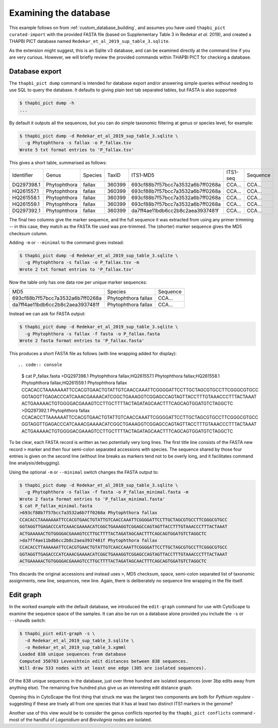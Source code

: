 .. _custom_database_examine:

Examining the database
======================

This example follows on from :ref:`custom_database_building`, and assumes
you have used ``thapbi_pict curated-import`` with the provided FASTA file
(based on Supplementary Table 3 in Redekar *et al.* 2019), and created a
THAPBI PICT database named ``Redekar_et_al_2019_sup_table_3.sqlite``.

As the extension might suggest, this is an Sqlite v3 database, and can be
examined directly at the command line if you are very curious. However,
we will briefly review the provided commands within THAPBI PICT for checking
a database.

Database export
---------------

The ``thapbi_pict dump`` command is intended for database export and/or
answering simple queries without needing to use SQL to query the database.
It defaults to giving plain text tab separated tables, but FASTA is also
supported:

.. code:: console

    $ thapbi_pict dump -h
    ...

By default it outputs all the sequences, but you can do simple taxonomic
filtering at genus or species level, for example:

.. code:: console

    $ thapbi_pict dump -d Redekar_et_al_2019_sup_table_3.sqlite \
      -g Phytophthora -s fallax -o P_fallax.tsv
    Wrote 5 txt format entries to 'P_fallax.tsv'

This gives a short table, summarised as follows:

========== ============ ======= ====== ================================ ======== ========
Identifier Genus        Species TaxID  ITS1-MD5                         ITS1-seq Sequence
---------- ------------ ------- ------ -------------------------------- -------- --------
DQ297398.1 Phytophthora fallax  360399 693cf88b7f57bcc7a3532a6b7ff0268a CCA...   CCA...
HQ261557.1 Phytophthora fallax  360399 693cf88b7f57bcc7a3532a6b7ff0268a CCA...   CCA...
HQ261558.1 Phytophthora fallax  360399 693cf88b7f57bcc7a3532a6b7ff0268a CCA...   CCA...
HQ261559.1 Phytophthora fallax  360399 693cf88b7f57bcc7a3532a6b7ff0268a CCA...   CCA...
DQ297392.1 Phytophthora fallax  360399 da7ff4ae11bdb6cc2b8c2aea3937481f CCA...   CCA...
========== ============ ======= ====== ================================ ======== ========

The final two columns give the marker sequence, and the full sequence it was
extracted from using any primer trimming -- in this case, they match as the
FASTA file used was pre-trimmed. The (shorter) marker sequence gives the MD5
checksum column.

Adding ``-m`` or ``--minimal`` to the command gives instead:

.. code:: console

    $ thapbi_pict dump -d Redekar_et_al_2019_sup_table_3.sqlite \
      -g Phytophthora -s fallax -o P_fallax.tsv -m
    Wrote 2 txt format entries to 'P_fallax.tsv'

Now the table only has one data row per unique marker sequences:

================================ =================== ========
MD5                              Species             Sequence
-------------------------------- ------------------- --------
693cf88b7f57bcc7a3532a6b7ff0268a Phytophthora fallax CCA...
da7ff4ae11bdb6cc2b8c2aea3937481f Phytophthora fallax CCA...
================================ =================== ========

Instead we can ask for FASTA output:

.. code:: console

    $ thapbi_pict dump -d Redekar_et_al_2019_sup_table_3.sqlite \
      -g Phytophthora -s fallax -f fasta -o P_fallax.fasta
    Wrote 2 fasta format entries to 'P_fallax.fasta'

This produces a short FASTA file as follows (with line wrapping added
for display)::

.. code:: console

    $ cat P_fallax.fasta
    >DQ297398.1 Phytophthora fallax;HQ261557.1 Phytophthora fallax;HQ261558.1
    Phytophthora fallax;HQ261559.1 Phytophthora fallax
    CCACACCTAAAAAAATTCCACGTGAACTGTATTGTCAACCAAATTCGGGGATTCCTTGCTAGCGTGCCTTCGGGCGTGCC
    GGTAGGTTGAGACCCATCAAACGAAAACATCGGCTGAAAGGTCGGAGCCAGTAGTTACCTTTGTAAACCCTTTACTAAAT
    ACTGAAAAACTGTGGGGACGAAAGTCCTTGCTTTTACTAGATAGCAACTTTCAGCAGTGGATGTCTAGGCTC
    >DQ297392.1 Phytophthora fallax
    CCACACCTTAAAAAATTCCACGTGAACTGTATTGTCAACCAAATTCGGGGATTCCTTGCTAGCGTGCCTTCGGGCGTGCC
    GGTAGGTTGAGACCCATCAAACGAAAACATCGGCTGAAAGGTCGGAGCCAGTAGTTACCTTTGTAAACCCTTTACTAAAT
    ACTGAAAAACTGTGGGGACGAAAGTCCTTGCTTTTACTAGATAGCAACTTTCAGCAGTGGATGTCTAGGCTC

To be clear, each FASTA record is written as two potentially very long lines.
The first title line consists of the FASTA new record ``>`` marker and then
four semi-colon separated accessions with species. The sequence shared by those
four entries is given on the second line (without line breaks as markers tend
not to be overly long, and it facilitates command line analysis/debugging).

Using the optional ``-m`` or ``--minimal`` switch changes the FASTA output to:

.. code:: console

    $ thapbi_pict dump -d Redekar_et_al_2019_sup_table_3.sqlite \
      -g Phytophthora -s fallax -f fasta -o P_fallax_minimal.fasta -m
    Wrote 2 fasta format entries to 'P_fallax_minimal.fasta'
    $ cat P_fallax_minimal.fasta
    >693cf88b7f57bcc7a3532a6b7ff0268a Phytophthora fallax
    CCACACCTAAAAAAATTCCACGTGAACTGTATTGTCAACCAAATTCGGGGATTCCTTGCTAGCGTGCCTTCGGGCGTGCC
    GGTAGGTTGAGACCCATCAAACGAAAACATCGGCTGAAAGGTCGGAGCCAGTAGTTACCTTTGTAAACCCTTTACTAAAT
    ACTGAAAAACTGTGGGGACGAAAGTCCTTGCTTTTACTAGATAGCAACTTTCAGCAGTGGATGTCTAGGCTC
    >da7ff4ae11bdb6cc2b8c2aea3937481f Phytophthora fallax
    CCACACCTTAAAAAATTCCACGTGAACTGTATTGTCAACCAAATTCGGGGATTCCTTGCTAGCGTGCCTTCGGGCGTGCC
    GGTAGGTTGAGACCCATCAAACGAAAACATCGGCTGAAAGGTCGGAGCCAGTAGTTACCTTTGTAAACCCTTTACTAAAT
    ACTGAAAAACTGTGGGGACGAAAGTCCTTGCTTTTACTAGATAGCAACTTTCAGCAGTGGATGTCTAGGCTC

This discards the original accessions and instead uses ``>``, MD5 checksum,
space, semi-colon separated list of taxonomic assignments, new line, sequences,
new line. Again, there is deliberately no sequence line wrapping in the file
itself.

Edit graph
----------

In the worked example with the default database, we introduced the
``edit-graph`` command for use with CytoScape to examine the sequence space of
the samples. It can also be run on a database alone provided you include the
``-s`` or ``--showdb`` switch:

.. code:: console

    $ thapbi_pict edit-graph -s \
      -d Redekar_et_al_2019_sup_table_3.sqlite \
      -o Redekar_et_al_2019_sup_table_3.xgmml
    Loaded 838 unique sequences from database
    Computed 350703 Levenshtein edit distances between 838 sequences.
    Will draw 533 nodes with at least one edge (305 are isolated sequences).

Of the 838 unique sequences in the database, just over three hundred are
isolated sequences (over 3bp edits away from anything else). The remaining
five hundred plus give us an interesting edit distance graph.

Opening this in CytoScape the first thing that struck me was the largest two
components are both for *Pythium regulare* - suggesting if these are truely
all from one species that it has at least two distinct ITS1 markers in the
genome?

Another use of this view would be to consider the genus conflicts reported
by the ``thapbi_pict conflicts`` command - most of the handful of *Lagenidium*
and *Brevilegnia* nodes are isolated.
